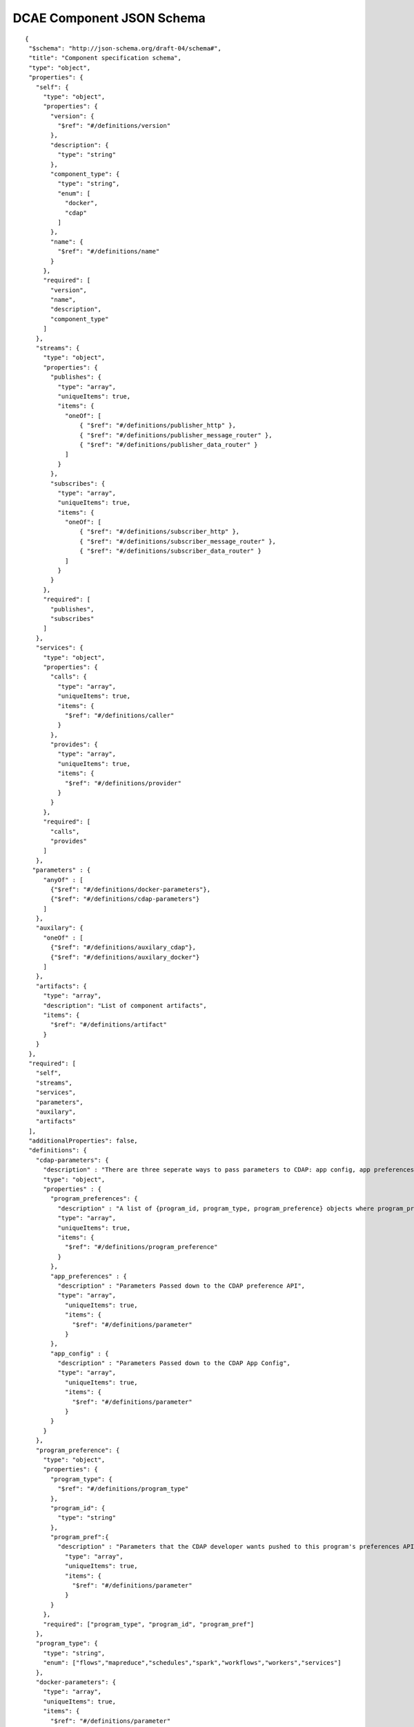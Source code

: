 .. This work is licensed under a Creative Commons Attribution 4.0 International License.
.. http://creativecommons.org/licenses/by/4.0

.. _dcae-component-schema:

DCAE Component JSON Schema
==========================

::

 {
  "$schema": "http://json-schema.org/draft-04/schema#",
  "title": "Component specification schema",
  "type": "object",
  "properties": {
    "self": {
      "type": "object",
      "properties": {
        "version": {
          "$ref": "#/definitions/version"
        },
        "description": {
          "type": "string"
        },
        "component_type": {
          "type": "string",
          "enum": [
            "docker",
            "cdap"
          ]
        },
        "name": {
          "$ref": "#/definitions/name"
        }
      },
      "required": [
        "version",
        "name",
        "description",
        "component_type"
      ]
    },
    "streams": {
      "type": "object",
      "properties": {
        "publishes": {
          "type": "array",
          "uniqueItems": true,
          "items": {
            "oneOf": [
                { "$ref": "#/definitions/publisher_http" },
                { "$ref": "#/definitions/publisher_message_router" },
                { "$ref": "#/definitions/publisher_data_router" }
            ]
          }
        },
        "subscribes": {
          "type": "array",
          "uniqueItems": true,
          "items": {
            "oneOf": [
                { "$ref": "#/definitions/subscriber_http" },
                { "$ref": "#/definitions/subscriber_message_router" },
                { "$ref": "#/definitions/subscriber_data_router" }
            ]
          }
        }
      },
      "required": [
        "publishes",
        "subscribes"
      ]
    },
    "services": {
      "type": "object",
      "properties": {
        "calls": {
          "type": "array",
          "uniqueItems": true,
          "items": {
            "$ref": "#/definitions/caller"
          }
        },
        "provides": {
          "type": "array",
          "uniqueItems": true,
          "items": {
            "$ref": "#/definitions/provider"
          }
        }
      },
      "required": [
        "calls",
        "provides"
      ]
    },
   "parameters" : {
      "anyOf" : [
        {"$ref": "#/definitions/docker-parameters"},
        {"$ref": "#/definitions/cdap-parameters"}
      ]
    },
    "auxilary": {
      "oneOf" : [
        {"$ref": "#/definitions/auxilary_cdap"},
        {"$ref": "#/definitions/auxilary_docker"}
      ]
    },
    "artifacts": {
      "type": "array",
      "description": "List of component artifacts",
      "items": {
        "$ref": "#/definitions/artifact"
      }
    }
  },
  "required": [
    "self",
    "streams",
    "services",
    "parameters",
    "auxilary",
    "artifacts"
  ],
  "additionalProperties": false,
  "definitions": {
    "cdap-parameters": {
      "description" : "There are three seperate ways to pass parameters to CDAP: app config, app preferences, program preferences. These are all treated as optional.",
      "type": "object",
      "properties" : {
        "program_preferences": {
          "description" : "A list of {program_id, program_type, program_preference} objects where program_preference is an object passed into program_id of type program_type",
          "type": "array",
          "uniqueItems": true,
          "items": {
            "$ref": "#/definitions/program_preference"
          }
        },
        "app_preferences" : {
          "description" : "Parameters Passed down to the CDAP preference API",
          "type": "array",
            "uniqueItems": true,
            "items": {
              "$ref": "#/definitions/parameter"
            }
        },
        "app_config" : {
          "description" : "Parameters Passed down to the CDAP App Config",
          "type": "array",
            "uniqueItems": true,
            "items": {
              "$ref": "#/definitions/parameter"
            }
        }
      }
    },
    "program_preference": {
      "type": "object",
      "properties": {
        "program_type": {
          "$ref": "#/definitions/program_type"
        },
        "program_id": {
          "type": "string"
        },
        "program_pref":{
          "description" : "Parameters that the CDAP developer wants pushed to this program's preferences API. Optional",
            "type": "array",
            "uniqueItems": true,
            "items": {
              "$ref": "#/definitions/parameter"
            }
        }
      },
      "required": ["program_type", "program_id", "program_pref"]
    },
    "program_type": {
      "type": "string",
      "enum": ["flows","mapreduce","schedules","spark","workflows","workers","services"]
    },
    "docker-parameters": {
      "type": "array",
      "uniqueItems": true,
      "items": {
        "$ref": "#/definitions/parameter"
      }
    },
    "parameter": {
      "type": "object",
      "properties": {
        "name": {
          "type": "string"
        },
        "value": {
          "description": "Default value for the parameter"
        },
        "description": {
          "description": "Description for the parameter.",
          "type": "string"
        },
        "type": {
          "description": "The required data type for the parameter.",
          "type": "string",
          "enum": [ "string", "number", "boolean", "datetime" ]
        },
        "required": {
          "description": "An optional key that declares a parameter as required (true) or not (false). Default is true.",
          "type": "boolean",
          "default": true
        },
        "constraints": {
          "description": "The optional list of sequenced constraint clauses for the parameter.",
          "type": "array",
          "items": {
            "$ref": "#/definitions/parameter-constraints"
          }
        },
        "entry_schema": {
            "description": "used for complex data type in the future. 'type' must be map or array for entry_schema to kick_in. ",
            "type": "string"
        },
        "designer_editable": {
          "description": "A required property that declares a parameter as editable by designer in SDC Tool (true) or not (false).",
          "type": "boolean"
        },
        "policy_editable": {
          "description": "A required property that declares a parameter as editable by DevOps in Policy UI (true) or not (false).",
          "type": "boolean"
        },
        "sourced_at_deployment": {
          "description": "A required property that declares that a parameter is assigned at deployment time (true) or not (false).",
          "type": "boolean"
        },
        "policy_schema" :{
          "type": "array",
          "uniqueItems": true,
          "items": {"$ref": "#/definitions/policy_schema_parameter"}
        }
      },
      "required": [
        "name",
        "value",
        "description",
        "designer_editable",
        "policy_editable",
        "sourced_at_deployment"
      ],
      "additionalProperties": false,
      "dependencies": { "policy_schema": ["policy_editable"]}
    },
    "policy_schema_parameter": {
        "type": "object",
        "properties": {
            "name": {
                "type": "string"
            },
            "value": {
                "description": "Default value for the parameter"
            },
            "description": {
                "description": "Description for the parameter.",
                "type": "string"
            },
            "type": {
                "description": "The required data type for the parameter.",
                "type": "string",
                "enum": [ "string", "number", "boolean", "datetime", "list", "map" ]
            },
            "required": {
                "description": "An optional key that declares a parameter as required (true) or not (false). Default is true.",
                "type": "boolean",
                "default": true
            },
            "constraints": {
                "description": "The optional list of sequenced constraint clauses for the parameter.",
                "type": "array",
                "items": {
                    "$ref": "#/definitions/parameter-constraints"
                }
            },
            "entry_schema": {
                "description": "The optional key that is used to declare the name of the Datatype definition for entries of certain types. entry_schema must be defined when the type is either list or map. If the type is list and the entry type is a simple type (string, number, boolean, datetime), follow with a simple string to describe the entry type. If the type is list and the entry type is a map, follow with an array to describe the keys for the entry map. If the type is list and the entry type is also list, this is not currently supported here. If the type is map, then follow with an array to describe the keys for this map. ",
                "type": "array", "uniqueItems": true, "items": {"$ref": "#/definitions/policy_schema_parameter"}
            }
       },
        "required": [
            "name",
            "type"
            ],
      "additionalProperties": false
    },
    "parameter-constraints": {
      "type": "object",
      "additionalProperties": false,
      "properties": {
        "equal": {
          "description": "Constrains a property or parameter to a value equal to ('=') the value declared."
        },
        "greater_than": {
          "description": "Constrains a property or parameter to a value greater than ('>') the value declared.",
          "type": "number"
        },
        "greater_or_equal": {
          "description": "Constrains a property or parameter to a value greater than or equal to ('>=') the value declared.",
          "type": "number"
        },
        "less_than": {
          "description": "Constrains a property or parameter to a value less than '<') the value declared.",
          "type": "number"
        },
        "less_or_equal": {
          "description": "Constrains a property or parameter to a value less than or equal to ('<=') the value declared.",
          "type": "number"
        },
        "valid_values": {
          "description": "Constrains a property or parameter to a value that is in the list of declared values.",
          "type": "array"
        },
        "length": {
          "description": "Constrains the property or parameter to a value of a given length.",
          "type": "number"
        },
        "min_length": {
          "description": "Constrains the property or parameter to a value to a minimum length.",
          "type": "number"
        },
        "max_length": {
          "description": "Constrains the property or parameter to a value to a maximum length.",
          "type": "number"
        }
      }
    },
    "stream_message_router": {
      "type": "object",
      "properties": {
        "format": {
          "$ref": "#/definitions/name"
        },
        "version": {
          "$ref": "#/definitions/version"
        },
        "config_key": {
          "type": "string"
        },
        "type": {
          "description": "Type of stream to be used",
          "type": "string",
          "enum": [
            "message router", "message_router"
          ]
        }
      },
      "required": [
        "format",
        "version",
        "config_key",
        "type"
      ]
    },
    "publisher_http": {
      "type": "object",
      "properties": {
        "format": {
          "$ref": "#/definitions/name"
        },
        "version": {
          "$ref": "#/definitions/version"
        },
        "config_key": {
          "type": "string"
        },
        "type": {
          "description": "Type of stream to be used",
          "type": "string",
          "enum": [
            "http",
            "https"
          ]
        }
      },
      "required": [
        "format",
        "version",
        "config_key",
        "type"
      ]
    },
    "publisher_message_router": {
      "$ref": "#/definitions/stream_message_router"
    },
    "publisher_data_router": {
      "type": "object",
      "properties": {
        "format": {
          "$ref": "#/definitions/name"
        },
        "version": {
          "$ref": "#/definitions/version"
        },
        "config_key": {
          "type": "string"
        },
        "type": {
          "description": "Type of stream to be used",
          "type": "string",
          "enum": [
            "data router", "data_router"
          ]
        }
      },
      "required": [
        "format",
        "version",
        "config_key",
        "type"
      ]
    },
    "subscriber_http": {
      "type": "object",
      "properties": {
        "format": {
          "$ref": "#/definitions/name"
        },
        "version": {
          "$ref": "#/definitions/version"
        },
        "route": {
          "type": "string"
        },
        "type": {
          "description": "Type of stream to be used",
          "type": "string",
          "enum": [
            "http",
            "https"
          ]
        }
      },
      "required": [
        "format",
        "version",
        "route",
        "type"
      ]
    },
    "subscriber_message_router": {
      "$ref": "#/definitions/stream_message_router"
    },
    "subscriber_data_router": {
      "type": "object",
      "properties": {
        "format": {
          "$ref": "#/definitions/name"
        },
        "version": {
          "$ref": "#/definitions/version"
        },
        "route": {
          "type": "string"
        },
        "type": {
          "description": "Type of stream to be used",
          "type": "string",
          "enum": [
            "data router", "data_router"
          ]
        },
        "config_key": {
          "description": "Data router subscribers require config info to setup their endpoints to handle requests. For example, needs username and password",
          "type": "string"
        }
      },
      "required": [
        "format",
        "version",
        "route",
        "type",
        "config_key"
      ]
    },
    "provider" : {
      "oneOf" : [
        {"$ref": "#/definitions/docker-provider"},
        {"$ref": "#/definitions/cdap-provider"}
      ]
    },
    "cdap-provider" : {
      "type": "object",
      "properties" : {
         "request": {
           "$ref": "#/definitions/formatPair"
         },
         "response": {
           "$ref": "#/definitions/formatPair"
         },
         "service_name" : {
           "type" : "string"
         },
         "service_endpoint" : {
           "type" : "string"
         },
         "verb" : {
           "type": "string",
           "enum": ["GET", "PUT", "POST", "DELETE"]
        }
      },
      "required" : [
        "request", 
        "response",
        "service_name",
        "service_endpoint",
        "verb"
        ]
    },
    "docker-provider": {
      "type": "object",
      "properties": {
        "request": {
          "$ref": "#/definitions/formatPair"
        },
        "response": {
          "$ref": "#/definitions/formatPair"
        },
        "route": {
          "type": "string"
        },
        "verb": {
          "type": "string",
          "enum": ["GET", "PUT", "POST", "DELETE"]
        }
      },
      "required": [
        "request",
        "response",
        "route"
      ]
    },
    "caller": {
      "type": "object",
      "properties": {
        "request": {
          "$ref": "#/definitions/formatPair"
        },
        "response": {
          "$ref": "#/definitions/formatPair"
        },
        "config_key": {
          "type": "string"
        }
      },
      "required": [
        "request",
        "response",
        "config_key"
      ]
    },
    "formatPair": {
      "type": "object",
      "properties": {
        "format": {
          "$ref": "#/definitions/name"
        },
        "version": {
          "$ref": "#/definitions/version"
        }
      }
    },
    "name": {
      "type": "string"
    },
    "version": {
      "type": "string",
      "pattern": "^(\\d+\\.)(\\d+\\.)(\\*|\\d+)$"
    },
    "artifact": {
      "type": "object",
      "description": "Component artifact object",
      "properties": {
        "uri": {
          "type": "string",
          "description": "Uri to artifact"
        },
        "type": {
          "type": "string",
          "enum": ["jar", "docker image"]
        }
      },
      "required": ["uri", "type"]
    },

    "auxilary_cdap": {
      "title": "cdap component specification schema",
      "type": "object",
      "properties": {
        "streamname": {
          "type": "string"
        },
        "artifact_name" : {
          "type": "string"
        },
        "artifact_version" : {
          "type": "string",
          "pattern": "^(\\d+\\.)(\\d+\\.)(\\*|\\d+)$"
        },
        "namespace":{
          "type": "string",
          "description" : "optional"
        },
        "programs": {
          "type": "array",
          "uniqueItems": true,
          "items": {
            "$ref": "#/definitions/cdap_program"
          }
        }
      },
      "required": [
        "streamname",
        "programs",
        "artifact_name",
        "artifact_version"
      ]
    },
    "cdap_program_type": {
      "type": "string",
      "enum": ["flows","mapreduce","schedules","spark","workflows","workers","services"]
    },
    "cdap_program": {
      "type": "object",
      "properties": {
        "program_type": {
          "$ref": "#/definitions/cdap_program_type"
        },
        "program_id": {
          "type": "string"
        }
      },
      "required": ["program_type", "program_id"]
    },

    "auxilary_docker": {
      "title": "Docker component specification schema",
      "type": "object",
      "properties": {
        "healthcheck": {
          "description": "Define the health check that Consul should perfom for this component",
          "type": "object",
          "oneOf": [
            { "$ref": "#/definitions/docker_healthcheck_http" },
            { "$ref": "#/definitions/docker_healthcheck_script" }
          ]
        },
        "ports": {
          "description": "Port mapping to be used for Docker containers. Each entry is of the format <container port>:<host port>.",
          "type": "array",
          "items": {
            "type": "string"
          }
        },
        "reconfigs": {
           "properties": {  
             "dti": {
                "description": "Script command that will be executed for reconfiguration",
                "type": "string"
             }
           } 
        }, 
        "volumes": {
          "description": "Volume mapping to be used for Docker containers. Each entry is of the format below",
          "type": "array",
          "items": {
          "type": "object",
            "properties": {
              "host":{
              "type":"object",
                "path": {"type": "string"}
              },
              "container":{
              "type":"object",
                "bind": { "type": "string"},
                "mode": { "type": "string"}
              }
            }
          }
        }
      },
      "required": [
        "healthcheck"
      ],
      "additionalProperties": false
    },
    "docker_healthcheck_http": {
      "properties": {
        "type": {
          "description": "Consul health check type",
          "type": "string",
          "enum": [
            "http",
            "https"
          ]
        },
        "interval": {
          "description": "Interval duration in seconds i.e. 10s",
          "default": "15s",
          "type": "string"
        },
        "timeout": {
          "description": "Timeout in seconds i.e. 10s",
          "default": "1s",
          "type": "string"
        },
        "endpoint": {
          "description": "Relative endpoint used by Consul to check health by making periodic HTTP GET calls",
          "type": "string"
        }
      },
      "required": [
        "type",
        "endpoint"
        ]
    },
    "docker_healthcheck_script": {
      "properties": {
        "type": {
          "description": "Consul health check type",
          "type": "string",
          "enum": [
            "script",
            "docker"
          ]
        },
        "interval": {
          "description": "Interval duration in seconds i.e. 10s",
          "default": "15s",
          "type": "string"
        },
        "timeout": {
          "description": "Timeout in seconds i.e. 10s",
          "default": "1s",
          "type": "string"
        },
        "script": {
          "description": "Script command that will be executed by Consul to check health",
          "type": "string"
        }
      },
      "required": [
        "type",
        "script"
        ]
      }
    }
  }
